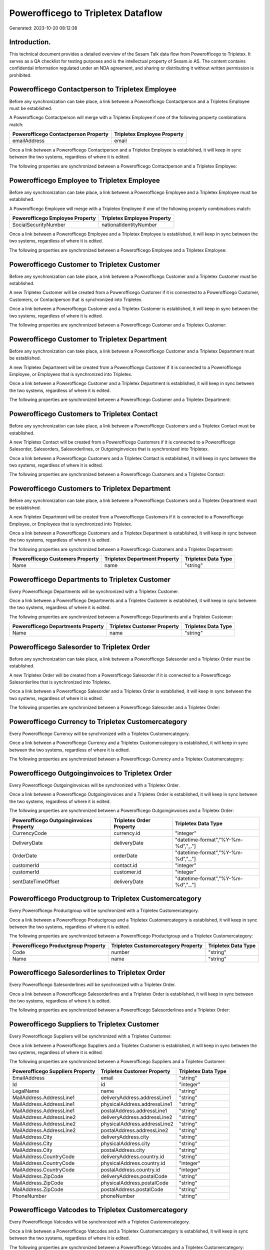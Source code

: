 ===================================
Powerofficego to Tripletex Dataflow
===================================

Generated: 2023-10-20 08:12:38

Introduction.
------------

This technical document provides a detailed overview of the Sesam Talk data flow from Powerofficego to Tripletex. It serves as a QA checklist for testing purposes and is the intellectual property of Sesam.io AS. The content contains confidential information regulated under an NDA agreement, and sharing or distributing it without written permission is prohibited.

Powerofficego Contactperson to Tripletex Employee
-------------------------------------------------
Before any synchronization can take place, a link between a Powerofficego Contactperson and a Tripletex Employee must be established.

A Powerofficego Contactperson will merge with a Tripletex Employee if one of the following property combinations match:

.. list-table::
   :header-rows: 1

   * - Powerofficego Contactperson Property
     - Tripletex Employee Property
   * - emailAddress
     - email

Once a link between a Powerofficego Contactperson and a Tripletex Employee is established, it will keep in sync between the two systems, regardless of where it is edited.

The following properties are synchronized between a Powerofficego Contactperson and a Tripletex Employee:

.. list-table::
   :header-rows: 1

   * - Powerofficego Contactperson Property
     - Tripletex Employee Property
     - Tripletex Data Type


Powerofficego Employee to Tripletex Employee
--------------------------------------------
Before any synchronization can take place, a link between a Powerofficego Employee and a Tripletex Employee must be established.

A Powerofficego Employee will merge with a Tripletex Employee if one of the following property combinations match:

.. list-table::
   :header-rows: 1

   * - Powerofficego Employee Property
     - Tripletex Employee Property
   * - SocialSecurityNumber
     - nationalIdentityNumber

Once a link between a Powerofficego Employee and a Tripletex Employee is established, it will keep in sync between the two systems, regardless of where it is edited.

The following properties are synchronized between a Powerofficego Employee and a Tripletex Employee:

.. list-table::
   :header-rows: 1

   * - Powerofficego Employee Property
     - Tripletex Employee Property
     - Tripletex Data Type


Powerofficego Customer to Tripletex Customer
--------------------------------------------
Before any synchronization can take place, a link between a Powerofficego Customer and a Tripletex Customer must be established.

A new Tripletex Customer will be created from a Powerofficego Customer if it is connected to a Powerofficego Customer, Customers, or Contactperson that is synchronized into Tripletex.

Once a link between a Powerofficego Customer and a Tripletex Customer is established, it will keep in sync between the two systems, regardless of where it is edited.

The following properties are synchronized between a Powerofficego Customer and a Tripletex Customer:

.. list-table::
   :header-rows: 1

   * - Powerofficego Customer Property
     - Tripletex Customer Property
     - Tripletex Data Type


Powerofficego Customer to Tripletex Department
----------------------------------------------
Before any synchronization can take place, a link between a Powerofficego Customer and a Tripletex Department must be established.

A new Tripletex Department will be created from a Powerofficego Customer if it is connected to a Powerofficego Employee, or Employees that is synchronized into Tripletex.

Once a link between a Powerofficego Customer and a Tripletex Department is established, it will keep in sync between the two systems, regardless of where it is edited.

The following properties are synchronized between a Powerofficego Customer and a Tripletex Department:

.. list-table::
   :header-rows: 1

   * - Powerofficego Customer Property
     - Tripletex Department Property
     - Tripletex Data Type


Powerofficego Customers to Tripletex Contact
--------------------------------------------
Before any synchronization can take place, a link between a Powerofficego Customers and a Tripletex Contact must be established.

A new Tripletex Contact will be created from a Powerofficego Customers if it is connected to a Powerofficego Salesorder, Salesorders, Salesorderlines, or Outgoinginvoices that is synchronized into Tripletex.

Once a link between a Powerofficego Customers and a Tripletex Contact is established, it will keep in sync between the two systems, regardless of where it is edited.

The following properties are synchronized between a Powerofficego Customers and a Tripletex Contact:

.. list-table::
   :header-rows: 1

   * - Powerofficego Customers Property
     - Tripletex Contact Property
     - Tripletex Data Type


Powerofficego Customers to Tripletex Department
-----------------------------------------------
Before any synchronization can take place, a link between a Powerofficego Customers and a Tripletex Department must be established.

A new Tripletex Department will be created from a Powerofficego Customers if it is connected to a Powerofficego Employee, or Employees that is synchronized into Tripletex.

Once a link between a Powerofficego Customers and a Tripletex Department is established, it will keep in sync between the two systems, regardless of where it is edited.

The following properties are synchronized between a Powerofficego Customers and a Tripletex Department:

.. list-table::
   :header-rows: 1

   * - Powerofficego Customers Property
     - Tripletex Department Property
     - Tripletex Data Type
   * - Name
     - name
     - "string"


Powerofficego Departments to Tripletex Customer
-----------------------------------------------
Every Powerofficego Departments will be synchronized with a Tripletex Customer.

Once a link between a Powerofficego Departments and a Tripletex Customer is established, it will keep in sync between the two systems, regardless of where it is edited.

The following properties are synchronized between a Powerofficego Departments and a Tripletex Customer:

.. list-table::
   :header-rows: 1

   * - Powerofficego Departments Property
     - Tripletex Customer Property
     - Tripletex Data Type
   * - Name
     - name
     - "string"


Powerofficego Salesorder to Tripletex Order
-------------------------------------------
Before any synchronization can take place, a link between a Powerofficego Salesorder and a Tripletex Order must be established.

A new Tripletex Order will be created from a Powerofficego Salesorder if it is connected to a Powerofficego Salesorderline that is synchronized into Tripletex.

Once a link between a Powerofficego Salesorder and a Tripletex Order is established, it will keep in sync between the two systems, regardless of where it is edited.

The following properties are synchronized between a Powerofficego Salesorder and a Tripletex Order:

.. list-table::
   :header-rows: 1

   * - Powerofficego Salesorder Property
     - Tripletex Order Property
     - Tripletex Data Type


Powerofficego Currency to Tripletex Customercategory
----------------------------------------------------
Every Powerofficego Currency will be synchronized with a Tripletex Customercategory.

Once a link between a Powerofficego Currency and a Tripletex Customercategory is established, it will keep in sync between the two systems, regardless of where it is edited.

The following properties are synchronized between a Powerofficego Currency and a Tripletex Customercategory:

.. list-table::
   :header-rows: 1

   * - Powerofficego Currency Property
     - Tripletex Customercategory Property
     - Tripletex Data Type


Powerofficego Outgoinginvoices to Tripletex Order
-------------------------------------------------
Every Powerofficego Outgoinginvoices will be synchronized with a Tripletex Order.

Once a link between a Powerofficego Outgoinginvoices and a Tripletex Order is established, it will keep in sync between the two systems, regardless of where it is edited.

The following properties are synchronized between a Powerofficego Outgoinginvoices and a Tripletex Order:

.. list-table::
   :header-rows: 1

   * - Powerofficego Outgoinginvoices Property
     - Tripletex Order Property
     - Tripletex Data Type
   * - CurrencyCode
     - currency.id
     - "integer"
   * - DeliveryDate
     - deliveryDate
     - "datetime-format","%Y-%m-%d","_."]
   * - OrderDate
     - orderDate
     - "datetime-format","%Y-%m-%d","_."]
   * - customerId
     - contact.id
     - "integer"
   * - customerId
     - customer.id
     - "integer"
   * - sentDateTimeOffset
     - deliveryDate
     - "datetime-format","%Y-%m-%d","_."]


Powerofficego Productgroup to Tripletex Customercategory
--------------------------------------------------------
Every Powerofficego Productgroup will be synchronized with a Tripletex Customercategory.

Once a link between a Powerofficego Productgroup and a Tripletex Customercategory is established, it will keep in sync between the two systems, regardless of where it is edited.

The following properties are synchronized between a Powerofficego Productgroup and a Tripletex Customercategory:

.. list-table::
   :header-rows: 1

   * - Powerofficego Productgroup Property
     - Tripletex Customercategory Property
     - Tripletex Data Type
   * - Code
     - number
     - "string"
   * - Name
     - name
     - "string"


Powerofficego Salesorderlines to Tripletex Order
------------------------------------------------
Every Powerofficego Salesorderlines will be synchronized with a Tripletex Order.

Once a link between a Powerofficego Salesorderlines and a Tripletex Order is established, it will keep in sync between the two systems, regardless of where it is edited.

The following properties are synchronized between a Powerofficego Salesorderlines and a Tripletex Order:

.. list-table::
   :header-rows: 1

   * - Powerofficego Salesorderlines Property
     - Tripletex Order Property
     - Tripletex Data Type


Powerofficego Suppliers to Tripletex Customer
---------------------------------------------
Every Powerofficego Suppliers will be synchronized with a Tripletex Customer.

Once a link between a Powerofficego Suppliers and a Tripletex Customer is established, it will keep in sync between the two systems, regardless of where it is edited.

The following properties are synchronized between a Powerofficego Suppliers and a Tripletex Customer:

.. list-table::
   :header-rows: 1

   * - Powerofficego Suppliers Property
     - Tripletex Customer Property
     - Tripletex Data Type
   * - EmailAddress
     - email
     - "string"
   * - Id
     - id
     - "integer"
   * - LegalName
     - name
     - "string"
   * - MailAddress.AddressLine1
     - deliveryAddress.addressLine1
     - "string"
   * - MailAddress.AddressLine1
     - physicalAddress.addressLine1
     - "string"
   * - MailAddress.AddressLine1
     - postalAddress.addressLine1
     - "string"
   * - MailAddress.AddressLine2
     - deliveryAddress.addressLine2
     - "string"
   * - MailAddress.AddressLine2
     - physicalAddress.addressLine2
     - "string"
   * - MailAddress.AddressLine2
     - postalAddress.addressLine2
     - "string"
   * - MailAddress.City
     - deliveryAddress.city
     - "string"
   * - MailAddress.City
     - physicalAddress.city
     - "string"
   * - MailAddress.City
     - postalAddress.city
     - "string"
   * - MailAddress.CountryCode
     - deliveryAddress.country.id
     - "string"
   * - MailAddress.CountryCode
     - physicalAddress.country.id
     - "integer"
   * - MailAddress.CountryCode
     - postalAddress.country.id
     - "integer"
   * - MailAddress.ZipCode
     - deliveryAddress.postalCode
     - "string"
   * - MailAddress.ZipCode
     - physicalAddress.postalCode
     - "string"
   * - MailAddress.ZipCode
     - postalAddress.postalCode
     - "string"
   * - PhoneNumber
     - phoneNumber
     - "string"


Powerofficego Vatcodes to Tripletex Customercategory
----------------------------------------------------
Every Powerofficego Vatcodes will be synchronized with a Tripletex Customercategory.

Once a link between a Powerofficego Vatcodes and a Tripletex Customercategory is established, it will keep in sync between the two systems, regardless of where it is edited.

The following properties are synchronized between a Powerofficego Vatcodes and a Tripletex Customercategory:

.. list-table::
   :header-rows: 1

   * - Powerofficego Vatcodes Property
     - Tripletex Customercategory Property
     - Tripletex Data Type
   * - Name
     - name
     - "string"


Powerofficego Contactperson to Tripletex Contact
------------------------------------------------
Every Powerofficego Contactperson will be synchronized with a Tripletex Contact.

If a matching Tripletex Contact already exists, the Powerofficego Contactperson will be merged with the existing one.
If no matching Tripletex Contact is found, a new Tripletex Contact will be created.

A Powerofficego Contactperson will merge with a Tripletex Contact if one of the following property combinations match:

.. list-table::
   :header-rows: 1

   * - Powerofficego Contactperson Property
     - Tripletex Contact Property
   * - emailAddress
     - email

Once a link between a Powerofficego Contactperson and a Tripletex Contact is established, it will keep in sync between the two systems, regardless of where it is edited.

The following properties are synchronized between a Powerofficego Contactperson and a Tripletex Contact:

.. list-table::
   :header-rows: 1

   * - Powerofficego Contactperson Property
     - Tripletex Contact Property
     - Tripletex Data Type
   * - emailAddress
     - email
     - "string"
   * - firstName
     - firstName
     - "string"
   * - lastName
     - lastName
     - "string"
   * - partyCustomerCode
     - customer.id
     - "integer"
   * - partyId
     - customer.id
     - "integer"
   * - partySupplierCode
     - customer.id
     - "integer"
   * - phoneNumber
     - phoneNumberWork
     - "string"


Powerofficego Customers to Tripletex Customer
---------------------------------------------
Every Powerofficego Customers will be synchronized with a Tripletex Customer.

Once a link between a Powerofficego Customers and a Tripletex Customer is established, it will keep in sync between the two systems, regardless of where it is edited.

The following properties are synchronized between a Powerofficego Customers and a Tripletex Customer:

.. list-table::
   :header-rows: 1

   * - Powerofficego Customers Property
     - Tripletex Customer Property
     - Tripletex Data Type
   * - EmailAddress
     - email
     - "string"
   * - Id
     - id
     - "integer"
   * - InvoiceEmailAddress
     - invoiceEmail
     - "string"
   * - InvoiceEmailAddressCC
     - invoiceEmail
     - "string"
   * - MailAddress
     - email
     - "string"
   * - MailAddress.AddressLine1
     - deliveryAddress.addressLine1
     - "string"
   * - MailAddress.AddressLine1
     - physicalAddress.addressLine1
     - "string"
   * - MailAddress.AddressLine1
     - postalAddress.addressLine1
     - "string"
   * - MailAddress.AddressLine2
     - deliveryAddress.addressLine2
     - "string"
   * - MailAddress.AddressLine2
     - physicalAddress.addressLine2
     - "string"
   * - MailAddress.AddressLine2
     - postalAddress.addressLine2
     - "string"
   * - MailAddress.City
     - deliveryAddress.city
     - "string"
   * - MailAddress.City
     - physicalAddress.city
     - "string"
   * - MailAddress.City
     - postalAddress.city
     - "string"
   * - MailAddress.CountryCode
     - deliveryAddress.country.id
     - "string"
   * - MailAddress.CountryCode
     - physicalAddress.country.id
     - "integer"
   * - MailAddress.CountryCode
     - postalAddress.country.id
     - "integer"
   * - MailAddress.ZipCode
     - deliveryAddress.postalCode
     - "string"
   * - MailAddress.ZipCode
     - physicalAddress.postalCode
     - "string"
   * - MailAddress.ZipCode
     - postalAddress.postalCode
     - "string"
   * - MailAddress.addressLine1
     - postalAddress.addressLine1
     - "string"
   * - MailAddress.addressLine2
     - postalAddress.addressLine2
     - "string"
   * - MailAddress.city
     - postalAddress.city
     - "string"
   * - MailAddress.countryCode
     - postalAddress.country.id
     - "integer"
   * - MailAddress.zipCode
     - postalAddress.postalCode
     - "string"
   * - Name
     - name
     - "string"
   * - Number
     - phoneNumber
     - "string"
   * - OrganizationNumber (Dependant on having NO in MailAddress.countryCodeDependant on having NO in MailAddress.countryCodeDependant on having NO in MailAddress.countryCodeDependant on having NO in MailAddress.countryCodeDependant on having NO in MailAddress.countryCodeDependant on having NO in MailAddress.countryCode)
     - organizationNumber
     - "replace"," ","", "string"]
   * - PhoneNumber
     - phoneNumber
     - "string"
   * - id
     - id
     - "integer"
   * - legalName
     - name
     - "string"
   * - mailAddress.address1
     - postalAddress.addressLine1
     - "string"
   * - mailAddress.address2
     - postalAddress.addressLine2
     - "string"
   * - mailAddress.addressLine1
     - postalAddress.addressLine1
     - "string"
   * - mailAddress.addressLine2
     - postalAddress.addressLine2
     - "string"
   * - mailAddress.city
     - postalAddress.city
     - "string"
   * - mailAddress.countryCode
     - postalAddress.country.id
     - "integer"
   * - mailAddress.zipCode
     - postalAddress.postalCode
     - "string"
   * - name
     - name
     - "string"
   * - ourReferenceEmployeeCode
     - accountManager.id
     - "integer"
   * - phoneNumber
     - phoneNumber
     - "string"
   * - streetAddresses.address1
     - physicalAddress.addressLine1
     - "string"
   * - streetAddresses.address2
     - physicalAddress.addressLine2
     - "string"
   * - streetAddresses.city
     - physicalAddress.city
     - "string"
   * - streetAddresses.countryCode
     - physicalAddress.country.id
     - "integer"
   * - streetAddresses.zipCode
     - physicalAddress.postalCode
     - "string"
   * - vatNumber (Dependant on having NO in mailAddress.countryCodeDependant on having NO in mailAddress.countryCode)
     - organizationNumber
     - "replace"," ","", "string"]


Powerofficego Departments to Tripletex Department
-------------------------------------------------
Every Powerofficego Departments will be synchronized with a Tripletex Department.

Once a link between a Powerofficego Departments and a Tripletex Department is established, it will keep in sync between the two systems, regardless of where it is edited.

The following properties are synchronized between a Powerofficego Departments and a Tripletex Department:

.. list-table::
   :header-rows: 1

   * - Powerofficego Departments Property
     - Tripletex Department Property
     - Tripletex Data Type
   * - Name
     - name
     - "string"


Powerofficego Employees to Tripletex Employee
---------------------------------------------
Every Powerofficego Employees will be synchronized with a Tripletex Employee.

If a matching Tripletex Employee already exists, the Powerofficego Employees will be merged with the existing one.
If no matching Tripletex Employee is found, a new Tripletex Employee will be created.

A Powerofficego Employees will merge with a Tripletex Employee if one of the following property combinations match:

.. list-table::
   :header-rows: 1

   * - Powerofficego Employees Property
     - Tripletex Employee Property
   * - SocialSecurityNumber
     - nationalIdentityNumber

Once a link between a Powerofficego Employees and a Tripletex Employee is established, it will keep in sync between the two systems, regardless of where it is edited.

The following properties are synchronized between a Powerofficego Employees and a Tripletex Employee:

.. list-table::
   :header-rows: 1

   * - Powerofficego Employees Property
     - Tripletex Employee Property
     - Tripletex Data Type
   * - DateOfBirth
     - dateOfBirth
     - "datetime-format","%Y-%m-%d","_."]
   * - DepartmendId
     - department.id
     - "if", "neq", "_.", "X"], "integer", "string"]
   * - DepartmentId
     - department.id
     - "if", "neq", "_.", "X"], "integer", "string"]
   * - FirstName
     - firstName
     - "string"
   * - LastName
     - lastName
     - "string"
   * - PhoneNumber
     - phoneNumberMobile
     - "string"
   * - dateOfBirth
     - dateOfBirth
     - "datetime-format","%Y-%m-%d","_."]
   * - firstName
     - firstName
     - "string"
   * - lastName
     - lastName
     - "string"
   * - phoneNumber
     - phoneNumberMobile
     - "string"


Powerofficego Product to Tripletex Product
------------------------------------------
Every Powerofficego Product will be synchronized with a Tripletex Product.

Once a link between a Powerofficego Product and a Tripletex Product is established, it will keep in sync between the two systems, regardless of where it is edited.

The following properties are synchronized between a Powerofficego Product and a Tripletex Product:

.. list-table::
   :header-rows: 1

   * - Powerofficego Product Property
     - Tripletex Product Property
     - Tripletex Data Type
   * - AvailableStock
     - stockOfGoods
     - "integer"
   * - CostPrice
     - costExcludingVatCurrency
     - "integer"
   * - Description
     - description
     - "string"
   * - Gtin
     - ean
     - "string"
   * - Name
     - name
     - "string"
   * - SalesPrice
     - priceExcludingVatCurrency
     - "float"
   * - Unit
     - productUnit.id
     - "integer"
   * - VatCode
     - vatType.id
     - "integer"
   * - availableStock
     - stockOfGoods
     - "integer"
   * - costPrice
     - costExcludingVatCurrency
     - "integer"
   * - description
     - description
     - "string"
   * - gtin
     - ean
     - "string"
   * - name
     - name
     - "string"
   * - salesPrice
     - priceExcludingVatCurrency
     - "float"
   * - unit
     - productUnit.id
     - "integer"
   * - unitOfMeasureCode
     - productUnit.id
     - "integer"
   * - vatCode
     - vatType.id
     - "integer"


Powerofficego Product to Tripletex Productunit
----------------------------------------------
Every Powerofficego Product will be synchronized with a Tripletex Productunit.

If a matching Tripletex Productunit already exists, the Powerofficego Product will be merged with the existing one.
If no matching Tripletex Productunit is found, a new Tripletex Productunit will be created.

A Powerofficego Product will merge with a Tripletex Productunit if one of the following property combinations match:

.. list-table::
   :header-rows: 1

   * - Powerofficego Product Property
     - Tripletex Productunit Property
   * - unitOfMeasureCode
     - name

Once a link between a Powerofficego Product and a Tripletex Productunit is established, it will keep in sync between the two systems, regardless of where it is edited.

The following properties are synchronized between a Powerofficego Product and a Tripletex Productunit:

.. list-table::
   :header-rows: 1

   * - Powerofficego Product Property
     - Tripletex Productunit Property
     - Tripletex Data Type
   * - unitOfMeasureCode
     - commonCode
     - "string"
   * - unitOfMeasureCode
     - name
     - "string"


Powerofficego Productgroup to Tripletex Productgroup
----------------------------------------------------
Every Powerofficego Productgroup will be synchronized with a Tripletex Productgroup.

Once a link between a Powerofficego Productgroup and a Tripletex Productgroup is established, it will keep in sync between the two systems, regardless of where it is edited.

The following properties are synchronized between a Powerofficego Productgroup and a Tripletex Productgroup:

.. list-table::
   :header-rows: 1

   * - Powerofficego Productgroup Property
     - Tripletex Productgroup Property
     - Tripletex Data Type
   * - Name
     - name
     - "string"


Powerofficego Salesorderlines to Tripletex Orderline
----------------------------------------------------
Every Powerofficego Salesorderlines will be synchronized with a Tripletex Orderline.

Once a link between a Powerofficego Salesorderlines and a Tripletex Orderline is established, it will keep in sync between the two systems, regardless of where it is edited.

The following properties are synchronized between a Powerofficego Salesorderlines and a Tripletex Orderline:

.. list-table::
   :header-rows: 1

   * - Powerofficego Salesorderlines Property
     - Tripletex Orderline Property
     - Tripletex Data Type
   * - Description
     - description
     - "string"
   * - Discount
     - discount
     - "float"
   * - ProductCode
     - product.id
     - "integer"
   * - ProductUnitCost
     - unitCostCurrency
     - "float"
   * - ProductUnitPrice
     - unitPriceExcludingVatCurrency
     - "float"
   * - Quantity
     - count
     - "float"
   * - SalesOrderLineUnitPrice
     - unitPriceExcludingVatCurrency
     - "float"
   * - VatRate
     - vatType.id
     - "integer"
   * - VatReturnSpecification
     - vatType.id
     - "integer"
   * - sesam_SalesOrdersId
     - order.id
     - "integer"


Powerofficego Salesorders to Tripletex Order
--------------------------------------------
Every Powerofficego Salesorders will be synchronized with a Tripletex Order.

Once a link between a Powerofficego Salesorders and a Tripletex Order is established, it will keep in sync between the two systems, regardless of where it is edited.

The following properties are synchronized between a Powerofficego Salesorders and a Tripletex Order:

.. list-table::
   :header-rows: 1

   * - Powerofficego Salesorders Property
     - Tripletex Order Property
     - Tripletex Data Type
   * - CurrencyCode
     - currency.id
     - "integer"
   * - OrderDate
     - orderDate
     - "datetime-format","%Y-%m-%d","_."]
   * - PurchaseOrderReference
     - reference
     - "string"
   * - SalesOrderDate
     - orderDate
     - "datetime-format","%Y-%m-%d","_."]


Powerofficego Suppliers person to Tripletex Contact
---------------------------------------------------
Every Powerofficego Suppliers person will be synchronized with a Tripletex Contact.

Once a link between a Powerofficego Suppliers person and a Tripletex Contact is established, it will keep in sync between the two systems, regardless of where it is edited.

The following properties are synchronized between a Powerofficego Suppliers person and a Tripletex Contact:

.. list-table::
   :header-rows: 1

   * - Powerofficego Suppliers person Property
     - Tripletex Contact Property
     - Tripletex Data Type
   * - FirstName
     - firstName
     - "string"
   * - PhoneNumber
     - phoneNumberWork
     - "string"


Powerofficego Suppliers to Tripletex Supplier
---------------------------------------------
Every Powerofficego Suppliers will be synchronized with a Tripletex Supplier.

Once a link between a Powerofficego Suppliers and a Tripletex Supplier is established, it will keep in sync between the two systems, regardless of where it is edited.

The following properties are synchronized between a Powerofficego Suppliers and a Tripletex Supplier:

.. list-table::
   :header-rows: 1

   * - Powerofficego Suppliers Property
     - Tripletex Supplier Property
     - Tripletex Data Type
   * - EmailAddress
     - email
     - "string"
   * - Id
     - id
     - "integer"
   * - LegalName
     - name
     - "string"
   * - MailAddress.AddressLine1
     - deliveryAddress.addressLine1
     - "string"
   * - MailAddress.AddressLine1
     - physicalAddress.addressLine1
     - "string"
   * - MailAddress.AddressLine1
     - postalAddress.addressLine1
     - "string"
   * - MailAddress.AddressLine2
     - deliveryAddress.addressLine2
     - "string"
   * - MailAddress.AddressLine2
     - physicalAddress.addressLine2
     - "string"
   * - MailAddress.AddressLine2
     - postalAddress.addressLine2
     - "string"
   * - MailAddress.City
     - deliveryAddress.changes
     - "string"
   * - MailAddress.City
     - deliveryAddress.city
     - "string"
   * - MailAddress.City
     - physicalAddress.city
     - "string"
   * - MailAddress.City
     - postalAddress.city
     - "string"
   * - MailAddress.CountryCode
     - deliveryAddress.city
     - "string"
   * - MailAddress.CountryCode
     - deliveryAddress.country.id
     - "integer"
   * - MailAddress.CountryCode
     - physicalAddress.country.id
     - "integer"
   * - MailAddress.CountryCode
     - postalAddress.country.id
     - "integer"
   * - MailAddress.ZipCode
     - deliveryAddress.postalCode
     - "string"
   * - MailAddress.ZipCode
     - physicalAddress.postalCode
     - "string"
   * - MailAddress.ZipCode
     - postalAddress.postalCode
     - "string"
   * - PhoneNumber
     - phoneNumber
     - "string"

